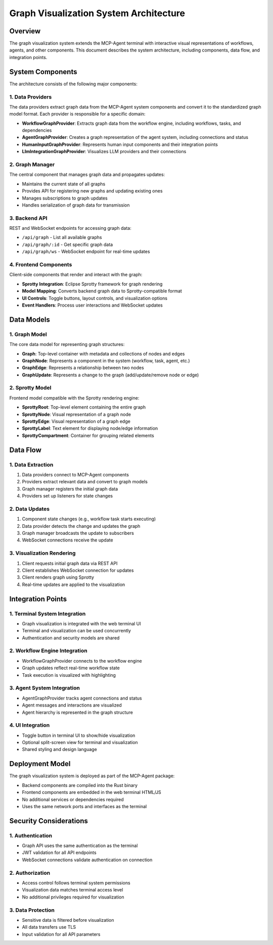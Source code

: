 ===========================================
Graph Visualization System Architecture
===========================================

Overview
--------

The graph visualization system extends the MCP-Agent terminal with interactive visual representations 
of workflows, agents, and other components. This document describes the system architecture, including 
components, data flow, and integration points.

System Components
----------------

The architecture consists of the following major components:

1. Data Providers
~~~~~~~~~~~~~~~~

The data providers extract graph data from the MCP-Agent system components and convert it to the
standardized graph model format. Each provider is responsible for a specific domain:

* **WorkflowGraphProvider**: Extracts graph data from the workflow engine, including workflows, tasks, and dependencies
* **AgentGraphProvider**: Creates a graph representation of the agent system, including connections and status
* **HumanInputGraphProvider**: Represents human input components and their integration points
* **LlmIntegrationGraphProvider**: Visualizes LLM providers and their connections

2. Graph Manager
~~~~~~~~~~~~~~~

The central component that manages graph data and propagates updates:

* Maintains the current state of all graphs
* Provides API for registering new graphs and updating existing ones
* Manages subscriptions to graph updates
* Handles serialization of graph data for transmission

3. Backend API
~~~~~~~~~~~~~

REST and WebSocket endpoints for accessing graph data:

* ``/api/graph`` - List all available graphs
* ``/api/graph/:id`` - Get specific graph data 
* ``/api/graph/ws`` - WebSocket endpoint for real-time updates

4. Frontend Components
~~~~~~~~~~~~~~~~~~~~~

Client-side components that render and interact with the graph:

* **Sprotty Integration**: Eclipse Sprotty framework for graph rendering
* **Model Mapping**: Converts backend graph data to Sprotty-compatible format
* **UI Controls**: Toggle buttons, layout controls, and visualization options
* **Event Handlers**: Process user interactions and WebSocket updates

Data Models
----------

1. Graph Model
~~~~~~~~~~~~~

The core data model for representing graph structures:

* **Graph**: Top-level container with metadata and collections of nodes and edges
* **GraphNode**: Represents a component in the system (workflow, task, agent, etc.)
* **GraphEdge**: Represents a relationship between two nodes
* **GraphUpdate**: Represents a change to the graph (add/update/remove node or edge)

2. Sprotty Model
~~~~~~~~~~~~~~~

Frontend model compatible with the Sprotty rendering engine:

* **SprottyRoot**: Top-level element containing the entire graph
* **SprottyNode**: Visual representation of a graph node
* **SprottyEdge**: Visual representation of a graph edge
* **SprottyLabel**: Text element for displaying node/edge information
* **SprottyCompartment**: Container for grouping related elements

Data Flow
--------

1. Data Extraction
~~~~~~~~~~~~~~~~~

1. Data providers connect to MCP-Agent components
2. Providers extract relevant data and convert to graph models
3. Graph manager registers the initial graph data
4. Providers set up listeners for state changes

2. Data Updates
~~~~~~~~~~~~~~

1. Component state changes (e.g., workflow task starts executing)
2. Data provider detects the change and updates the graph
3. Graph manager broadcasts the update to subscribers
4. WebSocket connections receive the update

3. Visualization Rendering
~~~~~~~~~~~~~~~~~~~~~~~~~

1. Client requests initial graph data via REST API
2. Client establishes WebSocket connection for updates
3. Client renders graph using Sprotty
4. Real-time updates are applied to the visualization

Integration Points
----------------

1. Terminal System Integration
~~~~~~~~~~~~~~~~~~~~~~~~~~~~~

* Graph visualization is integrated with the web terminal UI
* Terminal and visualization can be used concurrently
* Authentication and security models are shared

2. Workflow Engine Integration
~~~~~~~~~~~~~~~~~~~~~~~~~~~~~

* WorkflowGraphProvider connects to the workflow engine
* Graph updates reflect real-time workflow state
* Task execution is visualized with highlighting

3. Agent System Integration
~~~~~~~~~~~~~~~~~~~~~~~~~~

* AgentGraphProvider tracks agent connections and status
* Agent messages and interactions are visualized
* Agent hierarchy is represented in the graph structure

4. UI Integration
~~~~~~~~~~~~~~~~

* Toggle button in terminal UI to show/hide visualization
* Optional split-screen view for terminal and visualization
* Shared styling and design language

Deployment Model
--------------

The graph visualization system is deployed as part of the MCP-Agent package:

* Backend components are compiled into the Rust binary
* Frontend components are embedded in the web terminal HTML/JS
* No additional services or dependencies required
* Uses the same network ports and interfaces as the terminal

Security Considerations
---------------------

1. Authentication
~~~~~~~~~~~~~~~~

* Graph API uses the same authentication as the terminal
* JWT validation for all API endpoints
* WebSocket connections validate authentication on connection

2. Authorization
~~~~~~~~~~~~~~~

* Access control follows terminal system permissions
* Visualization data matches terminal access level
* No additional privileges required for visualization

3. Data Protection
~~~~~~~~~~~~~~~~~

* Sensitive data is filtered before visualization
* All data transfers use TLS
* Input validation for all API parameters 